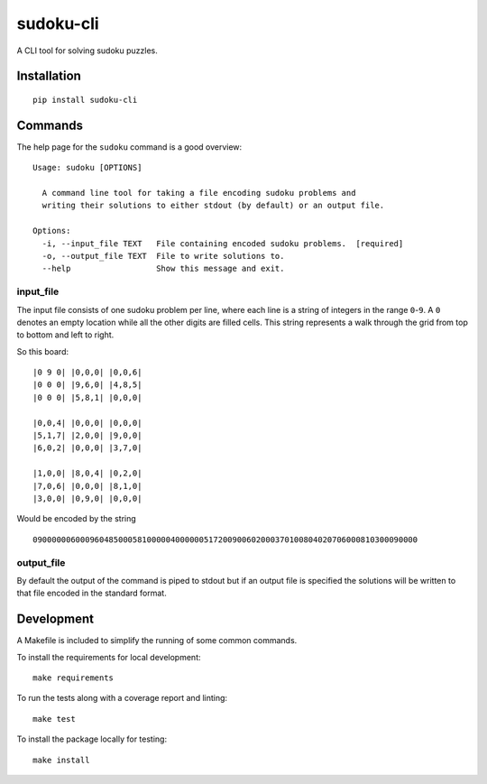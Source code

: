 ==========
sudoku-cli
==========

A CLI tool for solving sudoku puzzles.

Installation
============

::

  pip install sudoku-cli

Commands
========

The help page for the ``sudoku`` command is a good overview:

::

  Usage: sudoku [OPTIONS]

    A command line tool for taking a file encoding sudoku problems and
    writing their solutions to either stdout (by default) or an output file.

  Options:
    -i, --input_file TEXT   File containing encoded sudoku problems.  [required]
    -o, --output_file TEXT  File to write solutions to.
    --help                  Show this message and exit.


input_file
----------

The input file consists of one sudoku problem per line, where each line is a 
string of integers in the range ``0``-``9``. A ``0`` denotes an empty location 
while all the other digits are filled cells. This string represents a walk 
through the grid from top to bottom and left to right.

So this board:

::

  |0 9 0| |0,0,0| |0,0,6|
  |0 0 0| |9,6,0| |4,8,5|
  |0 0 0| |5,8,1| |0,0,0|

  |0,0,4| |0,0,0| |0,0,0|
  |5,1,7| |2,0,0| |9,0,0|
  |6,0,2| |0,0,0| |3,7,0|
  
  |1,0,0| |8,0,4| |0,2,0|
  |7,0,6| |0,0,0| |8,1,0|
  |3,0,0| |0,9,0| |0,0,0|

Would be encoded by the string

::

  090000006000960485000581000004000000517200900602000370100804020706000810300090000

output_file
-----------

By default the output of the command is piped to stdout but if an output file 
is specified the solutions will be written to that file encoded in the 
standard format.

Development
===========

A Makefile is included to simplify the running of some common commands. 

To install the requirements for local development:

::

  make requirements

To run the tests along with a coverage report and linting:

::

  make test

To install the package locally for testing:

::

  make install